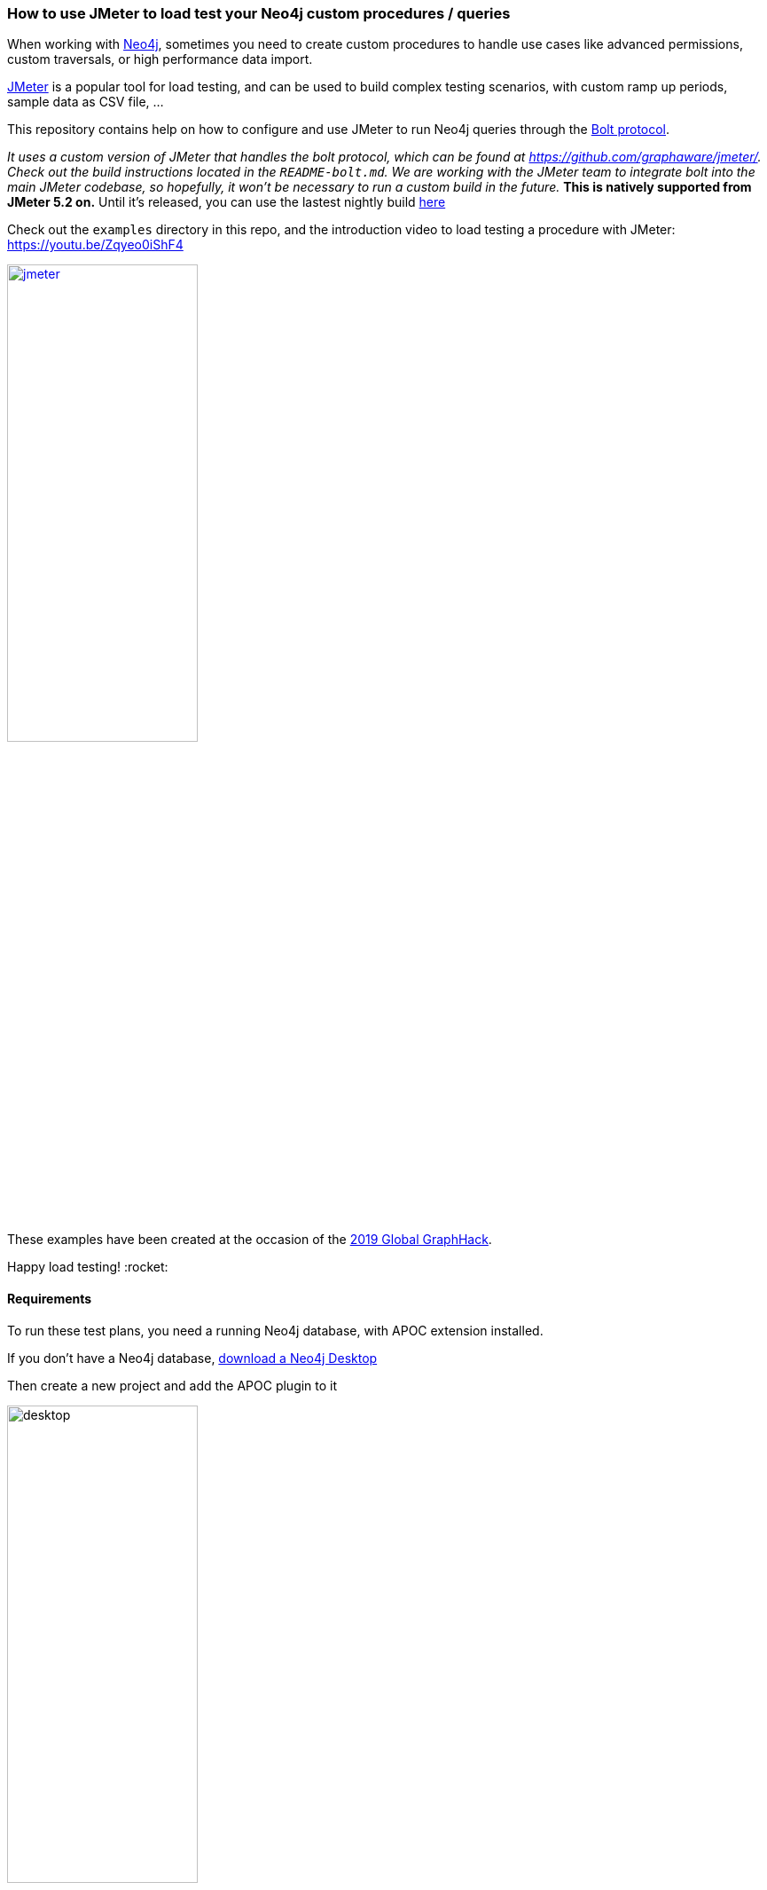 === How to use JMeter to load test your Neo4j custom procedures / queries

When working with https://neo4j.com/[Neo4j], sometimes you need to create custom procedures to handle
use cases like advanced permissions, custom traversals, or high performance data import.

https://jmeter.apache.org/[JMeter] is a popular tool for load testing, and can be used
to build complex testing scenarios, with custom ramp up periods, sample data
as CSV file, ...

This repository contains help on how to configure and use JMeter to run Neo4j queries
through the https://boltprotocol.org/[Bolt protocol].

_It uses a custom version of JMeter that handles the bolt protocol, which can be found at https://github.com/graphaware/jmeter/. Check out the build instructions located in the `README-bolt.md`. We are working with the JMeter team to integrate bolt into the main JMeter codebase, so hopefully, it won't be necessary to run a custom build in the future._
*This is natively supported from JMeter 5.2 on.* Until it's released, you can use the lastest nightly build
https://builds.apache.org/job/JMeter-trunk/lastSuccessfulBuild/artifact/src/dist/build/distributions/apache-jmeter-5.2.0-SNAPSHOT.tgz[here]

Check out the `examples` directory in this repo, and the introduction video
to load testing a procedure with JMeter: https://youtu.be/Zqyeo0iShF4
[#img-jmeter]
[link=https://youtu.be/Zqyeo0iShF4]
image::jmeter.png[width=50%]

These examples have been created at the occasion of the
https://globalgraphhack.devpost.com/[2019 Global GraphHack].

Happy load testing!  :rocket:

==== Requirements

To run these test plans, you need a running Neo4j database, with APOC extension installed.

If you don't have a Neo4j database, https://neo4j.com/download/[download a Neo4j Desktop]

Then create a new project and add the APOC plugin to it

image::images/desktop.png[desktop,50%, 50%]


